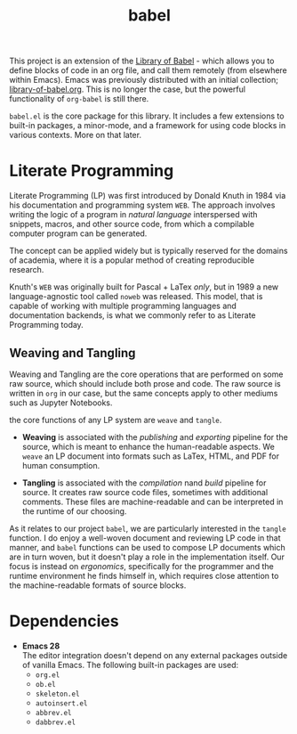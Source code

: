 # Created 2021-11-12 Fri 02:49
#+title: babel
This project is an extension of the [[https://orgmode.org/manual/Library-of-Babel.html][Library of Babel]] - which allows
you to define blocks of code in an org file, and call them remotely
(from elsewhere within Emacs). Emacs was previously distributed with
an initial collection; [[https://git.sr.ht/~bzg/worg/tree/master/item/library-of-babel.org][library-of-babel.org]]. This is no longer the
case, but the powerful functionality of =org-babel= is still there.

=babel.el= is the core package for this library. It includes a few
extensions to built-in packages, a minor-mode, and a framework for
using code blocks in various contexts. More on that later.

* Literate Programming
Literate Programming (LP) was first introduced by Donald Knuth in 1984 via
his documentation and programming system =WEB=. The approach involves
writing the logic of a program in /natural language/ interspersed with
snippets, macros, and other source code, from which a compilable
computer program can be generated.

The concept can be applied widely but is typically reserved for the
domains of academia, where it is a popular method of creating
reproducible research.

Knuth's =WEB= was originally built for Pascal + LaTex /only/, but in
1989 a new language-agnostic tool called =noweb= was released. This
model, that is capable of working with multiple programming languages
and documentation backends, is what we commonly refer to as Literate
Programming today.

** Weaving and Tangling
[[https://rwest.io/a/img/literate_c.jpg]]

Weaving and Tangling are the core operations that are performed on
some raw source, which should include both prose and code. The raw
source is written in =org= in our case, but the same concepts apply to
other mediums such as Jupyter Notebooks.

the core functions of any LP system are =weave= and =tangle=.

- *Weaving* is associated with the /publishing/ and /exporting/
  pipeline for the source, which is meant to enhance the
  human-readable aspects. We =weave= an LP document into formats such
  as LaTex, HTML, and PDF for human consumption.

- *Tangling* is associated with the /compilation/ nand /build/
  pipeline for source. It creates raw source code files, sometimes
  with additional comments. These files are machine-readable and can
  be interpreted in the runtime of our choosing.

As it relates to our project =babel=, we are particularly interested
in the =tangle= function. I do enjoy a well-woven document and
reviewing LP code in that manner, and =babel= functions can be used to
compose LP documents which are in turn woven, but it doesn't play a
role in the implementation itself. Our focus is instead on
/ergonomics/, specifically for the programmer and the runtime
environment he finds himself in, which requires close attention to the
machine-readable formats of source blocks.

* Dependencies
- *Emacs 28* \\
  The editor integration doesn't depend on any external packages
  outside of vanilla Emacs. The following built-in packages are used:
  - =org.el=
  - =ob.el=
  - =skeleton.el=
  - =autoinsert.el=
  - =abbrev.el=
  - =dabbrev.el=
